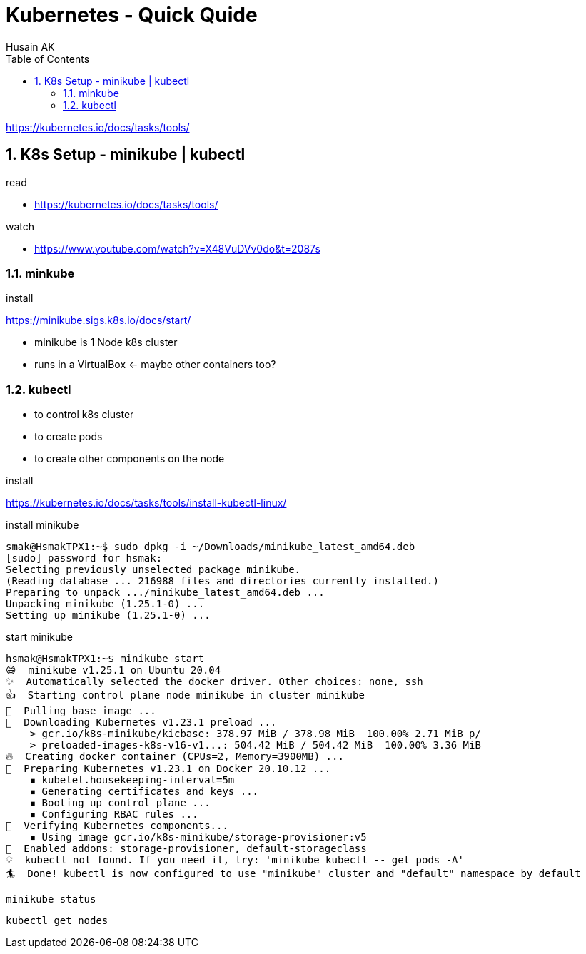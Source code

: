 = Kubernetes - Quick Quide
Husain AK
:toc:
:toclevels: 3
:sectnums: 3
:sectnumlevels: 3
:icons: font

https://kubernetes.io/docs/tasks/tools/

== K8s Setup - minikube | kubectl

.read
- https://kubernetes.io/docs/tasks/tools/

.watch
- https://www.youtube.com/watch?v=X48VuDVv0do&t=2087s

=== minkube

.install
https://minikube.sigs.k8s.io/docs/start/


- minikube is 1 Node k8s cluster
- runs in a VirtualBox <- maybe other containers too?

=== kubectl

- to control k8s cluster
- to create pods
- to create other components on the node

.install
https://kubernetes.io/docs/tasks/tools/install-kubectl-linux/


.install minikube
----
smak@HsmakTPX1:~$ sudo dpkg -i ~/Downloads/minikube_latest_amd64.deb
[sudo] password for hsmak:
Selecting previously unselected package minikube.
(Reading database ... 216988 files and directories currently installed.)
Preparing to unpack .../minikube_latest_amd64.deb ...
Unpacking minikube (1.25.1-0) ...
Setting up minikube (1.25.1-0) ...
----

.start minikube
----
hsmak@HsmakTPX1:~$ minikube start
😄  minikube v1.25.1 on Ubuntu 20.04
✨  Automatically selected the docker driver. Other choices: none, ssh
👍  Starting control plane node minikube in cluster minikube
🚜  Pulling base image ...
💾  Downloading Kubernetes v1.23.1 preload ...
    > gcr.io/k8s-minikube/kicbase: 378.97 MiB / 378.98 MiB  100.00% 2.71 MiB p/
    > preloaded-images-k8s-v16-v1...: 504.42 MiB / 504.42 MiB  100.00% 3.36 MiB
🔥  Creating docker container (CPUs=2, Memory=3900MB) ...
🐳  Preparing Kubernetes v1.23.1 on Docker 20.10.12 ...
    ▪ kubelet.housekeeping-interval=5m
    ▪ Generating certificates and keys ...
    ▪ Booting up control plane ...
    ▪ Configuring RBAC rules ...
🔎  Verifying Kubernetes components...
    ▪ Using image gcr.io/k8s-minikube/storage-provisioner:v5
🌟  Enabled addons: storage-provisioner, default-storageclass
💡  kubectl not found. If you need it, try: 'minikube kubectl -- get pods -A'
🏄  Done! kubectl is now configured to use "minikube" cluster and "default" namespace by default
----

 minikube status

 kubectl get nodes
